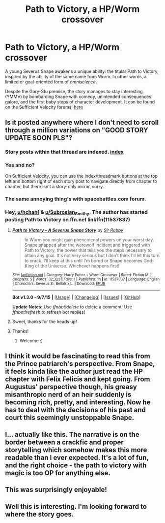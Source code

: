 #+TITLE: Path to Victory, a HP/Worm crossover

* Path to Victory, a HP/Worm crossover
:PROPERTIES:
:Author: Subrosian_Smithy
:Score: 15
:DateUnix: 1443412211.0
:DateShort: 2015-Sep-28
:FlairText: Promotion
:END:
A young Severus Snape awakens a unique ability: the titular Path to Victory, inspired by the ability of the same name from Worm. In other words, a limited or goal-oriented form of /omniscience/.

Despite the Gary-Stu premise, the story manages to stay interesting (YMMV) by bombarding Snape with comedy, unintended consequences galore, and the first baby steps of character development. It can be found on the Sufficient Velocity forums, [[https://forums.sufficientvelocity.com/threads/path-to-victory-%E2%80%93-a-severus-snape-story-worm-hp.22564/][here]]


** Is it posted anywhere where I don't need to scroll through a million variations on "GOOD STORY UPDATE SOON PLS"?
:PROPERTIES:
:Author: hchan1
:Score: 2
:DateUnix: 1443412769.0
:DateShort: 2015-Sep-28
:END:

*** Story posts within that thread are indexed. [[https://forums.sufficientvelocity.com/threads/path-to-victory-%E2%80%93-a-severus-snape-story-worm-hp.22564/threadmarks][index]]
:PROPERTIES:
:Author: e226167d47
:Score: 3
:DateUnix: 1443415400.0
:DateShort: 2015-Sep-28
:END:


*** Yes and no?

On Sufficient Velocity, you can use the index/threadmark buttons at the top left and bottom right of each story post to navigate directly from chapter to chapter, but there isn't a story-only mirror, sorry.
:PROPERTIES:
:Author: Subrosian_Smithy
:Score: 3
:DateUnix: 1443413857.0
:DateShort: 2015-Sep-28
:END:


*** The same annoying thing's with spacebattles.com forum.
:PROPERTIES:
:Author: OutOfNiceUsernames
:Score: 2
:DateUnix: 1443455140.0
:DateShort: 2015-Sep-28
:END:


*** Hey, [[/u/hchan1][u/hchan1]] & [[/u/Subrosian_Smithy][u/Subrosian_Smithy]]. The author has started posting Path to Victory on ffn.net linkffn(11537837)
:PROPERTIES:
:Score: 2
:DateUnix: 1443800816.0
:DateShort: 2015-Oct-02
:END:

**** [[http://www.fanfiction.net/s/11537837/1/][*/Path to Victory -- A Severus Snape Story/*]] by [[https://www.fanfiction.net/u/6419570/Sir-Rabby][/Sir Rabby/]]

#+begin_quote
  In Worm you might gain phenomenal powers on your worst day. Snape snapped after the werewolf incident and triggered with Path to Victory, the power that tells you the steps necessary to attain any goal. It's not very serious but I don't think I'll let this turn to crack. I'll keep at this until I'm bored or Snape becomes God-King of the Universe. Whichever happens first!
#+end_quote

^{/Site/: [[http://www.fanfiction.net/][fanfiction.net]] *|* /Category/: Harry Potter + Worm Crossover *|* /Rated/: Fiction M *|* /Chapters/: 5 *|* /Words/: 32,323 *|* /Favs/: 1 *|* /Published/: 1h *|* /id/: 11537837 *|* /Language/: English *|* /Characters/: Severus S., Bellatrix L. *|* /Download/: [[http://www.p0ody-files.com/ff_to_ebook/mobile/makeEpub.php?id=11537837][EPUB]]}

--------------

*Bot v1.3.0 - 9/7/15* *|* [[[https://github.com/tusing/reddit-ffn-bot/wiki/Usage][Usage]]] | [[[https://github.com/tusing/reddit-ffn-bot/wiki/Changelog][Changelog]]] | [[[https://github.com/tusing/reddit-ffn-bot/issues/][Issues]]] | [[[https://github.com/tusing/reddit-ffn-bot/][GitHub]]]

*Update Notes:* Use /ffnbot!delete/ to delete a comment! Use /ffnbot!refresh/ to refresh bot replies!
:PROPERTIES:
:Author: FanfictionBot
:Score: 2
:DateUnix: 1443800840.0
:DateShort: 2015-Oct-02
:END:


**** Sweet, thanks for the heads up!
:PROPERTIES:
:Author: Subrosian_Smithy
:Score: 2
:DateUnix: 1443802816.0
:DateShort: 2015-Oct-02
:END:


**** Thanks!
:PROPERTIES:
:Author: hchan1
:Score: 1
:DateUnix: 1443821223.0
:DateShort: 2015-Oct-03
:END:

***** Welcome :)
:PROPERTIES:
:Score: 1
:DateUnix: 1443834744.0
:DateShort: 2015-Oct-03
:END:


** I think it would be fascinating to read this from the Prince patriarch's perspective. From Snape, it feels kinda like the author just read the HP chapter with Felix Felicis and kept going. From Augustus' perspective though, his greasy misanthropic nerd of an heir suddenly is becoming rich, pretty, and interesting. Now he has to deal with the decisions of his past and court this seemingly unstoppable Snape.
:PROPERTIES:
:Author: ForgingFaces
:Score: 4
:DateUnix: 1443462109.0
:DateShort: 2015-Sep-28
:END:


** I... actually like this. The narrative is on the border between a crackfic and proper storytelling which somehow makes this more readable than I ever expected. It's a lot of fun, and the right choice - the path to victory with magic is too OP for anything else.
:PROPERTIES:
:Author: Mu-Nition
:Score: 2
:DateUnix: 1443423373.0
:DateShort: 2015-Sep-28
:END:


** This was surprisingly enjoyable!
:PROPERTIES:
:Score: 2
:DateUnix: 1443456167.0
:DateShort: 2015-Sep-28
:END:


** Well this is interesting. I'm looking forward to where the story goes.
:PROPERTIES:
:Author: LocalMadman
:Score: 2
:DateUnix: 1443461744.0
:DateShort: 2015-Sep-28
:END:

